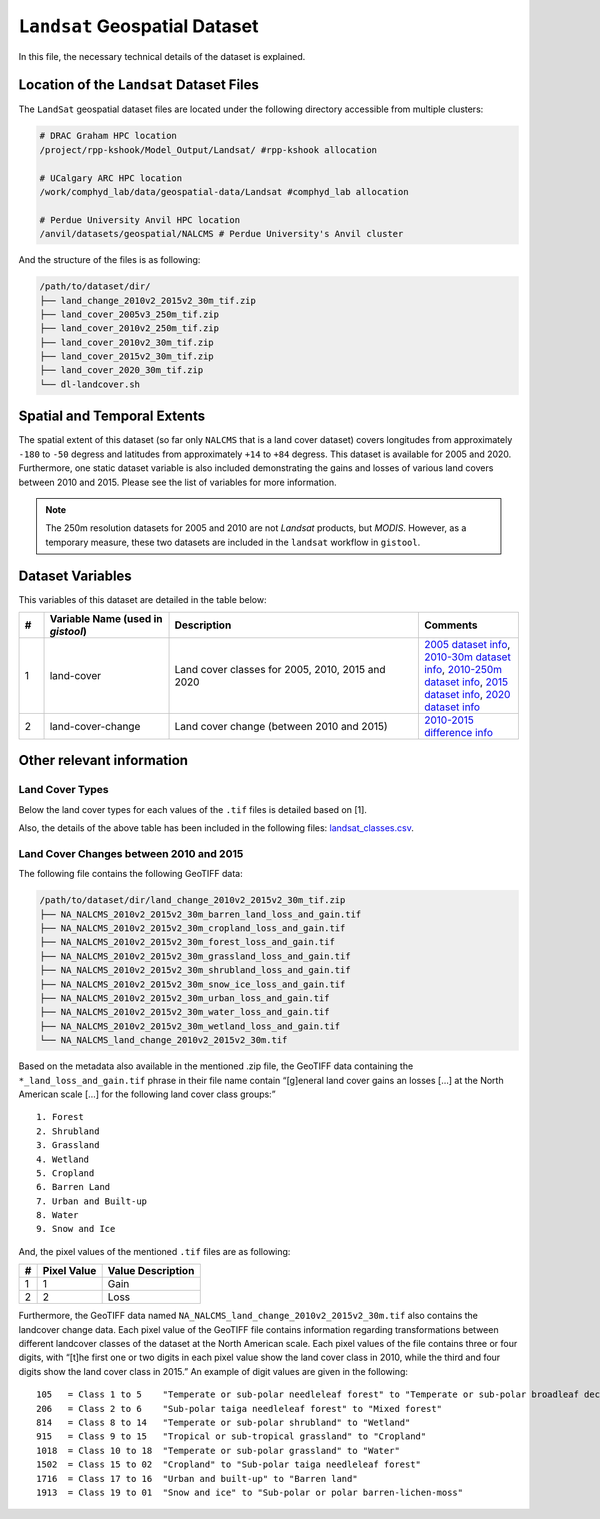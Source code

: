 ``Landsat`` Geospatial Dataset
==============================

In this file, the necessary technical details of the dataset is
explained.

Location of the ``Landsat`` Dataset Files
-----------------------------------------

The ``LandSat`` geospatial dataset files are located under the following
directory accessible from multiple clusters:

.. code:: console

   # DRAC Graham HPC location
   /project/rpp-kshook/Model_Output/Landsat/ #rpp-kshook allocation

   # UCalgary ARC HPC location
   /work/comphyd_lab/data/geospatial-data/Landsat #comphyd_lab allocation

   # Perdue University Anvil HPC location
   /anvil/datasets/geospatial/NALCMS # Perdue University's Anvil cluster

And the structure of the files is as following:

.. code:: console

   /path/to/dataset/dir/
   ├── land_change_2010v2_2015v2_30m_tif.zip
   ├── land_cover_2005v3_250m_tif.zip
   ├── land_cover_2010v2_250m_tif.zip
   ├── land_cover_2010v2_30m_tif.zip
   ├── land_cover_2015v2_30m_tif.zip
   ├── land_cover_2020_30m_tif.zip
   └── dl-landcover.sh

Spatial and Temporal Extents
----------------------------

The spatial extent of this dataset (so far only ``NALCMS`` that is a
land cover dataset) covers longitudes from approximately ``-180`` to
``-50`` degress and latitudes from approximately ``+14`` to ``+84``
degress. This dataset is available for 2005 and 2020. Furthermore, one
static dataset variable is also included demonstrating the gains and
losses of various land covers between 2010 and 2015. Please see the list
of variables for more information.

.. note::
   The 250m resolution datasets for 2005 and 2010 are not *Landsat*
   products, but *MODIS*. However, as a temporary measure, these two
   datasets are included in the ``landsat`` workflow in ``gistool``.


Dataset Variables
-----------------

This variables of this dataset are detailed in the table below:


.. list-table:: 
   :header-rows: 1
   :widths: 5 25 50 20

   * - #
     - Variable Name (used in `gistool`)
     - Description
     - Comments
   * - 1
     - land-cover
     - Land cover classes for 2005, 2010, 2015 and 2020
     - `2005 dataset info <http://www.cec.org/north-american-environmental-atlas/land-cover-2005-modis-250m/>`_, `2010-30m dataset info <http://www.cec.org/north-american-environmental-atlas/land-cover-2010-landsat-30m/>`_, `2010-250m dataset info <http://www.cec.org/north-american-environmental-atlas/land-cover-2010-modis-250m/>`_, `2015 dataset info <http://www.cec.org/north-american-environmental-atlas/land-cover-30m-2015-landsat-and-rapideye/>`_, `2020 dataset info <http://www.cec.org/north-american-environmental-atlas/land-cover-30m-2020/>`_
   * - 2
     - land-cover-change
     - Land cover change (between 2010 and 2015)
     - `2010-2015 difference info <http://www.cec.org/north-american-environmental-atlas/land-cover-change-30m-2010-2015-landsat/>`_


Other relevant information
--------------------------

Land Cover Types
~~~~~~~~~~~~~~~~

Below the land cover types for each values of the ``.tif`` files is
detailed based on [1].

+----+--------------------+---------------------------------+-----------+
| #  | Class Value (used  | Land Cover Description          | RGB Value |
|    | in ``gistool``)    |                                 |           |
+====+====================+=================================+===========+
| 1  | 1                  | Temperate or sub-polar          | RGB (0,   |
|    |                    | needleleaf forest               | 61, 0)    |
+----+--------------------+---------------------------------+-----------+
| 2  | 2                  | Sub-polar taiga needleleaf      | RGB (148, |
|    |                    | forest                          | 156, 112) |
+----+--------------------+---------------------------------+-----------+
| 3  | 3                  | Tropical or sub-tropical        | RGB (0,   |
|    |                    | broadleaf evergreen forest      | 99, 0)    |
+----+--------------------+---------------------------------+-----------+
| 4  | 4                  | Tropical or sub-tropical        | RGB (30,  |
|    |                    | broadleaf deciduous forest      | 171, 5)   |
+----+--------------------+---------------------------------+-----------+
| 5  | 5                  | Temperate or sub-polar          | RGB (20,  |
|    |                    | broadleaf deciduous forest      | 140, 61)  |
+----+--------------------+---------------------------------+-----------+
| 6  | 6                  | Mixed forest                    | RGB (92,  |
|    |                    |                                 | 117, 43)  |
+----+--------------------+---------------------------------+-----------+
| 7  | 7                  | Tropical or sub-tropical        | RGB (179, |
|    |                    | shrubland                       | 158, 43)  |
+----+--------------------+---------------------------------+-----------+
| 8  | 8                  | Temperate or sub-polar          | RGB (179, |
|    |                    | shrubland                       | 138, 51)  |
+----+--------------------+---------------------------------+-----------+
| 9  | 9                  | Tropical or sub-tropical        | RGB (232, |
|    |                    | grassland                       | 220, 94)  |
+----+--------------------+---------------------------------+-----------+
| 10 | 10                 | Temperate or sub-polar          | RGB (225, |
+----+--------------------+---------------------------------+-----------+
| 11 | 11                 | Sub-polar or polar              | RGB (156, |
+----+--------------------+---------------------------------+-----------+
| 12 | 12                 | Sub-polar or polar              | RGB (186, |
+----+--------------------+---------------------------------+-----------+
| 13 | 13                 | Sub-polar or polar              | RGB (64,  |
+----+--------------------+---------------------------------+-----------+
| 14 | 14                 | Wetland                         | RGB (107, |
+----+--------------------+---------------------------------+-----------+
| 15 | 15                 | Cropland                        | RGB (230, |
+----+--------------------+---------------------------------+-----------+
| 16 | 16                 | Barren lands                    | RGB (168, |
+----+--------------------+---------------------------------+-----------+
| 17 | 17                 | Urban                           | RGB (220, |
+----+--------------------+---------------------------------+-----------+
| 18 | 18                 | Water                           | RGB (76,  |
+----+--------------------+---------------------------------+-----------+
| 19 | 19                 | Snow and ice                    | RGB (255, |
+---+--------------------+---------------------------------+-----------+

Also, the details of the above table has been included in the following
files: `landsat_classes.csv <./landsat_classes.csv>`__.

Land Cover Changes between 2010 and 2015
~~~~~~~~~~~~~~~~~~~~~~~~~~~~~~~~~~~~~~~~

The following file contains the following GeoTIFF data:

.. code:: console

   /path/to/dataset/dir/land_change_2010v2_2015v2_30m_tif.zip
   ├── NA_NALCMS_2010v2_2015v2_30m_barren_land_loss_and_gain.tif
   ├── NA_NALCMS_2010v2_2015v2_30m_cropland_loss_and_gain.tif
   ├── NA_NALCMS_2010v2_2015v2_30m_forest_loss_and_gain.tif
   ├── NA_NALCMS_2010v2_2015v2_30m_grassland_loss_and_gain.tif
   ├── NA_NALCMS_2010v2_2015v2_30m_shrubland_loss_and_gain.tif
   ├── NA_NALCMS_2010v2_2015v2_30m_snow_ice_loss_and_gain.tif
   ├── NA_NALCMS_2010v2_2015v2_30m_urban_loss_and_gain.tif
   ├── NA_NALCMS_2010v2_2015v2_30m_water_loss_and_gain.tif
   ├── NA_NALCMS_2010v2_2015v2_30m_wetland_loss_and_gain.tif
   └── NA_NALCMS_land_change_2010v2_2015v2_30m.tif

Based on the metadata also available in the mentioned .zip file, the
GeoTIFF data containing the ``*_land_loss_and_gain.tif`` phrase in their
file name contain “[g]eneral land cover gains an losses […] at the North
American scale […] for the following land cover class groups:”

::

     1. Forest
     2. Shrubland
     3. Grassland
     4. Wetland
     5. Cropland
     6. Barren Land
     7. Urban and Built-up
     8. Water
     9. Snow and Ice   

And, the pixel values of the mentioned ``.tif`` files are as following:

= =========== =================
# Pixel Value Value Description
= =========== =================
1 1           Gain
2 2           Loss
= =========== =================

Furthermore, the GeoTIFF data named
``NA_NALCMS_land_change_2010v2_2015v2_30m.tif`` also contains the
landcover change data. Each pixel value of the GeoTIFF file contains
information regarding transformations between different landcover
classes of the dataset at the North American scale. Each pixel values of
the file contains three or four digits, with “[t]he first one or two
digits in each pixel value show the land cover class in 2010, while the
third and four digits show the land cover class in 2015.” An example of
digit values are given in the following:

::

   105   = Class 1 to 5    "Temperate or sub-polar needleleaf forest" to "Temperate or sub-polar broadleaf deciduous forest"
   206   = Class 2 to 6    "Sub-polar taiga needleleaf forest" to "Mixed forest"
   814   = Class 8 to 14   "Temperate or sub-polar shrubland" to "Wetland"
   915   = Class 9 to 15   "Tropical or sub-tropical grassland" to "Cropland"
   1018  = Class 10 to 18  "Temperate or sub-polar grassland" to "Water"
   1502  = Class 15 to 02  "Cropland" to "Sub-polar taiga needleleaf forest"
   1716  = Class 17 to 16  "Urban and built-up" to "Barren land"
   1913  = Class 19 to 01  "Snow and ice" to "Sub-polar or polar barren-lichen-moss"
